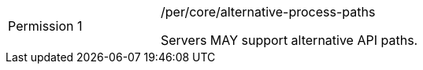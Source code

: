 [width="90%",cols="2,6a"]
|===
|Permission {counter:per-id} |/per/core/alternative-process-paths +

Servers MAY support alternative API paths.
|===
